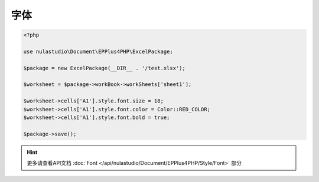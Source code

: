 ****
字体
****

.. code-block:: php

    <?php

    use nulastudio\Document\EPPlus4PHP\ExcelPackage;

    $package = new ExcelPackage(__DIR__ . '/test.xlsx');

    $worksheet = $package->workBook->workSheets['sheet1'];

    $worksheet->cells['A1'].style.font.size = 18;
    $worksheet->cells['A1'].style.font.color = Color::RED_COLOR;
    $worksheet->cells['A1'].style.font.bold = true;

    $package->save();

.. hint:: 更多请查看API文档 :doc:`Font </api/nulastudio/Document/EPPlus4PHP/Style/Font>` 部分
